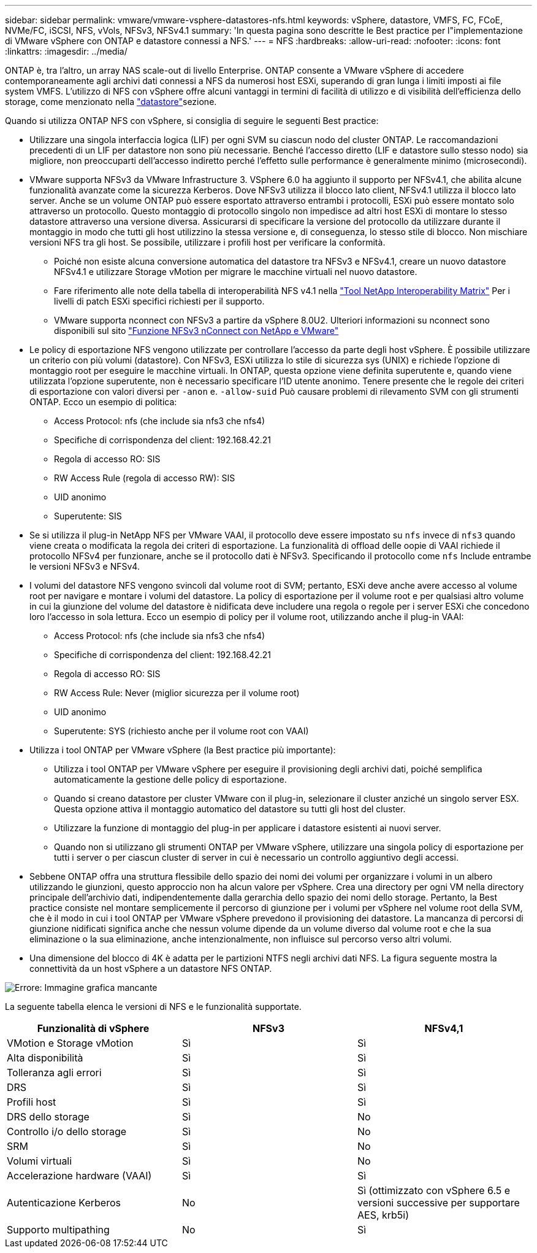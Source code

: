 ---
sidebar: sidebar 
permalink: vmware/vmware-vsphere-datastores-nfs.html 
keywords: vSphere, datastore, VMFS, FC, FCoE, NVMe/FC, iSCSI, NFS, vVols, NFSv3, NFSv4.1 
summary: 'In questa pagina sono descritte le Best practice per l"implementazione di VMware vSphere con ONTAP e datastore connessi a NFS.' 
---
= NFS
:hardbreaks:
:allow-uri-read: 
:nofooter: 
:icons: font
:linkattrs: 
:imagesdir: ../media/


[role="lead"]
ONTAP è, tra l'altro, un array NAS scale-out di livello Enterprise. ONTAP consente a VMware vSphere di accedere contemporaneamente agli archivi dati connessi a NFS da numerosi host ESXi, superando di gran lunga i limiti imposti ai file system VMFS. L'utilizzo di NFS con vSphere offre alcuni vantaggi in termini di facilità di utilizzo e di visibilità dell'efficienza dello storage, come menzionato nella link:vmware-vsphere-datastores-top.html["datastore"]sezione.

Quando si utilizza ONTAP NFS con vSphere, si consiglia di seguire le seguenti Best practice:

* Utilizzare una singola interfaccia logica (LIF) per ogni SVM su ciascun nodo del cluster ONTAP. Le raccomandazioni precedenti di un LIF per datastore non sono più necessarie. Benché l'accesso diretto (LIF e datastore sullo stesso nodo) sia migliore, non preoccuparti dell'accesso indiretto perché l'effetto sulle performance è generalmente minimo (microsecondi).
* VMware supporta NFSv3 da VMware Infrastructure 3. VSphere 6.0 ha aggiunto il supporto per NFSv4.1, che abilita alcune funzionalità avanzate come la sicurezza Kerberos. Dove NFSv3 utilizza il blocco lato client, NFSv4.1 utilizza il blocco lato server. Anche se un volume ONTAP può essere esportato attraverso entrambi i protocolli, ESXi può essere montato solo attraverso un protocollo. Questo montaggio di protocollo singolo non impedisce ad altri host ESXi di montare lo stesso datastore attraverso una versione diversa. Assicurarsi di specificare la versione del protocollo da utilizzare durante il montaggio in modo che tutti gli host utilizzino la stessa versione e, di conseguenza, lo stesso stile di blocco. Non mischiare versioni NFS tra gli host. Se possibile, utilizzare i profili host per verificare la conformità.
+
** Poiché non esiste alcuna conversione automatica del datastore tra NFSv3 e NFSv4.1, creare un nuovo datastore NFSv4.1 e utilizzare Storage vMotion per migrare le macchine virtuali nel nuovo datastore.
** Fare riferimento alle note della tabella di interoperabilità NFS v4.1 nella link:https://mysupport.netapp.com/matrix/["Tool NetApp Interoperability Matrix"^] Per i livelli di patch ESXi specifici richiesti per il supporto.
** VMware supporta nconnect con NFSv3 a partire da vSphere 8.0U2. Ulteriori informazioni su nconnect sono disponibili sul sito link:https://docs.netapp.com/us-en/netapp-solutions/virtualization/vmware-vsphere8-nfsv3-nconnect.html["Funzione NFSv3 nConnect con NetApp e VMware"]


* Le policy di esportazione NFS vengono utilizzate per controllare l'accesso da parte degli host vSphere. È possibile utilizzare un criterio con più volumi (datastore). Con NFSv3, ESXi utilizza lo stile di sicurezza sys (UNIX) e richiede l'opzione di montaggio root per eseguire le macchine virtuali. In ONTAP, questa opzione viene definita superutente e, quando viene utilizzata l'opzione superutente, non è necessario specificare l'ID utente anonimo. Tenere presente che le regole dei criteri di esportazione con valori diversi per `-anon` e. `-allow-suid` Può causare problemi di rilevamento SVM con gli strumenti ONTAP. Ecco un esempio di politica:
+
** Access Protocol: nfs (che include sia nfs3 che nfs4)
** Specifiche di corrispondenza del client: 192.168.42.21
** Regola di accesso RO: SIS
** RW Access Rule (regola di accesso RW): SIS
** UID anonimo
** Superutente: SIS


* Se si utilizza il plug-in NetApp NFS per VMware VAAI, il protocollo deve essere impostato su `nfs` invece di `nfs3` quando viene creata o modificata la regola dei criteri di esportazione. La funzionalità di offload delle oopie di VAAI richiede il protocollo NFSv4 per funzionare, anche se il protocollo dati è NFSv3. Specificando il protocollo come `nfs` Include entrambe le versioni NFSv3 e NFSv4.
* I volumi del datastore NFS vengono svincoli dal volume root di SVM; pertanto, ESXi deve anche avere accesso al volume root per navigare e montare i volumi del datastore. La policy di esportazione per il volume root e per qualsiasi altro volume in cui la giunzione del volume del datastore è nidificata deve includere una regola o regole per i server ESXi che concedono loro l'accesso in sola lettura. Ecco un esempio di policy per il volume root, utilizzando anche il plug-in VAAI:
+
** Access Protocol: nfs (che include sia nfs3 che nfs4)
** Specifiche di corrispondenza del client: 192.168.42.21
** Regola di accesso RO: SIS
** RW Access Rule: Never (miglior sicurezza per il volume root)
** UID anonimo
** Superutente: SYS (richiesto anche per il volume root con VAAI)


* Utilizza i tool ONTAP per VMware vSphere (la Best practice più importante):
+
** Utilizza i tool ONTAP per VMware vSphere per eseguire il provisioning degli archivi dati, poiché semplifica automaticamente la gestione delle policy di esportazione.
** Quando si creano datastore per cluster VMware con il plug-in, selezionare il cluster anziché un singolo server ESX. Questa opzione attiva il montaggio automatico del datastore su tutti gli host del cluster.
** Utilizzare la funzione di montaggio del plug-in per applicare i datastore esistenti ai nuovi server.
** Quando non si utilizzano gli strumenti ONTAP per VMware vSphere, utilizzare una singola policy di esportazione per tutti i server o per ciascun cluster di server in cui è necessario un controllo aggiuntivo degli accessi.


* Sebbene ONTAP offra una struttura flessibile dello spazio dei nomi dei volumi per organizzare i volumi in un albero utilizzando le giunzioni, questo approccio non ha alcun valore per vSphere. Crea una directory per ogni VM nella directory principale dell'archivio dati, indipendentemente dalla gerarchia dello spazio dei nomi dello storage. Pertanto, la Best practice consiste nel montare semplicemente il percorso di giunzione per i volumi per vSphere nel volume root della SVM, che è il modo in cui i tool ONTAP per VMware vSphere prevedono il provisioning dei datastore. La mancanza di percorsi di giunzione nidificati significa anche che nessun volume dipende da un volume diverso dal volume root e che la sua eliminazione o la sua eliminazione, anche intenzionalmente, non influisce sul percorso verso altri volumi.
* Una dimensione del blocco di 4K è adatta per le partizioni NTFS negli archivi dati NFS. La figura seguente mostra la connettività da un host vSphere a un datastore NFS ONTAP.


image:vsphere_ontap_image3.png["Errore: Immagine grafica mancante"]

La seguente tabella elenca le versioni di NFS e le funzionalità supportate.

|===
| Funzionalità di vSphere | NFSv3 | NFSv4,1 


| VMotion e Storage vMotion | Sì | Sì 


| Alta disponibilità | Sì | Sì 


| Tolleranza agli errori | Sì | Sì 


| DRS | Sì | Sì 


| Profili host | Sì | Sì 


| DRS dello storage | Sì | No 


| Controllo i/o dello storage | Sì | No 


| SRM | Sì | No 


| Volumi virtuali | Sì | No 


| Accelerazione hardware (VAAI) | Sì | Sì 


| Autenticazione Kerberos | No | Sì (ottimizzato con vSphere 6.5 e versioni successive per supportare AES, krb5i) 


| Supporto multipathing | No | Sì 
|===